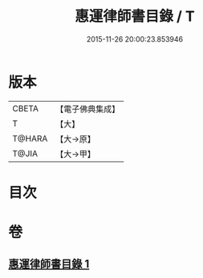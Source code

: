 #+TITLE: 惠運律師書目錄 / T
#+DATE: 2015-11-26 20:00:23.853946
* 版本
 |     CBETA|【電子佛典集成】|
 |         T|【大】     |
 |    T@HARA|【大→原】   |
 |     T@JIA|【大→甲】   |

* 目次
* 卷
** [[file:KR6s0115_001.txt][惠運律師書目錄 1]]
